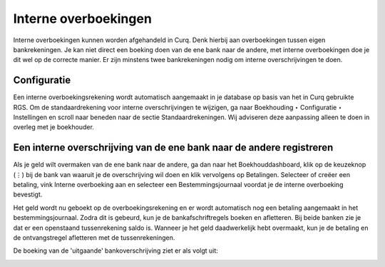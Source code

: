 Interne overboekingen
=========================================================================
Interne overboekingen kunnen worden afgehandeld in Curq. Denk hierbij aan overboekingen tussen eigen bankrekeningen. Je kan niet direct een boeking doen van de ene bank naar de andere, met interne overboekingen doe je dit wel op de correcte manier.
Er zijn minstens twee bankrekeningen nodig om interne overschrijvingen te doen.

Configuratie
-------------------------------------------------------------------------
Een interne overboekingsrekening wordt automatisch aangemaakt in je database op basis van het in Curq gebruikte RGS. Om de standaardrekening voor interne overschrijvingen te wijzigen, ga naar Boekhouding ‣ Configuratie ‣ Instellingen en scroll naar beneden naar de sectie Standaardrekeningen. Wij adviseren deze aanpassing alleen te doen in overleg met je boekhouder.

Een interne overschrijving van de ene bank naar de andere registreren
-------------------------------------------------------------------------

Als je geld wilt overmaken van de ene bank naar de andere, ga dan naar het Boekhouddashboard, klik op de keuzeknop (⋮) bij de bank van waaruit je de overschrijving wil doen en klik vervolgens op Betalingen. Selecteer of creëer een betaling, vink Interne overboeking aan en selecteer een Bestemmingsjournaal voordat je de interne overboeking bevestigt.

.. image:: media/betalingen-interne-transfer-menu.png
       :width: 6.3in
       :height: 2.93264in

Het geld wordt nu geboekt op de overboekingsrekening en er wordt automatisch nog een betaling aangemaakt in het bestemmingsjournaal. Zodra dit is gebeurd, kun je de bankafschriftregels boeken en afletteren. Bij beide banken zie je dat er een openstaand tussenrekening saldo is. Wanneer je het geld daadwerkelijk hebt overmaakt, kun je de betaling en de ontvangstregel afletteren met de tussenrekeningen.

.. image:: media/betalingen-interne-transfer-overzicht.png
       :width: 6.3in
       :height: 2.93264in

De boeking van de 'uitgaande' bankoverschrijving ziet er als volgt uit:

.. image:: media/betalingen-interne-transfer-boeking.png
       :width: 6.3in
       :height: 2.93264in
